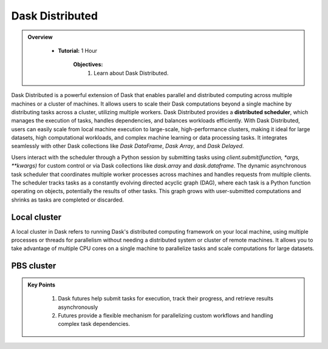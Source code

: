 
Dask Distributed
---------------

.. admonition:: Overview
   :class: Overview

    * **Tutorial:** 1 Hour

        **Objectives:**
            #. Learn about Dask Distributed.


Dask Distributed is a powerful extension of Dask that enables parallel and distributed computing across multiple machines or a cluster of machines. 
It allows users to scale their Dask computations beyond a single machine by distributing tasks across a cluster, utilizing multiple workers. 
Dask Distributed provides a **distributed scheduler**, which manages the execution of tasks, handles dependencies, and balances workloads efficiently. 
With Dask Distributed, users can easily scale from local machine execution to large-scale, high-performance clusters, making it ideal for large 
datasets, high computational workloads, and complex machine learning or data processing tasks. It integrates seamlessly with other Dask collections 
like `Dask DataFrame`, `Dask Array`, and `Dask Delayed`.

.. image:: ../../figs/dask_cluster.png

Users interact with the scheduler through a Python session by submitting tasks using `client.submit(function, *args, **kwargs)` for custom 
control or via Dask collections like `dask.array` and `dask.dataframe`. The dynamic asynchronous task scheduler that coordinates multiple worker processes across 
machines and handles requests  from multiple clients. The scheduler tracks tasks as a constantly evolving directed acyclic graph (DAG), where each 
task is a Python function operating on objects,  potentially the results of other tasks. This graph grows with user-submitted computations and 
shrinks as tasks are completed or discarded.


Local cluster
^^^^^^^^^^^^^^

A local cluster in Dask refers to running Dask's distributed computing framework on your local machine, using multiple processes or threads for 
parallelism without needing a distributed system or cluster of remote machines. It allows you to take advantage of multiple CPU cores on a 
single machine to parallelize tasks and scale computations for large datasets. 

..  code-block:: python
    :linenos:

    from dask.distributed import Client, LocalCluster

    # Set up a local cluster with a specific number of workers
    cluster = LocalCluster(n_workers=4)

    # Connect to the local cluster
    client = Client(cluster)

    # Submit a task to the local cluster
    future = client.submit(lambda x: x + 1, 10)

    # Get the result once the task is complete
    result = future.result()


PBS cluster
^^^^^^^^^^^^^^



    
.. admonition:: Key Points
   :class: hint

    #. Dask futures help submit tasks for execution, track their progress, and retrieve results asynchronously
    #. Futures provide a flexible mechanism for parallelizing custom workflows and handling complex task dependencies.